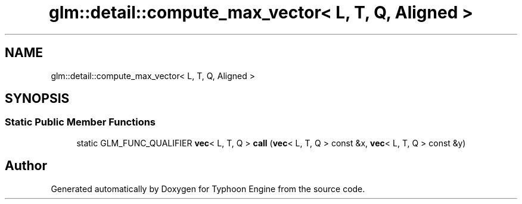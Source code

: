 .TH "glm::detail::compute_max_vector< L, T, Q, Aligned >" 3 "Sat Jul 20 2019" "Version 0.1" "Typhoon Engine" \" -*- nroff -*-
.ad l
.nh
.SH NAME
glm::detail::compute_max_vector< L, T, Q, Aligned >
.SH SYNOPSIS
.br
.PP
.SS "Static Public Member Functions"

.in +1c
.ti -1c
.RI "static GLM_FUNC_QUALIFIER \fBvec\fP< L, T, Q > \fBcall\fP (\fBvec\fP< L, T, Q > const &x, \fBvec\fP< L, T, Q > const &y)"
.br
.in -1c

.SH "Author"
.PP 
Generated automatically by Doxygen for Typhoon Engine from the source code\&.
